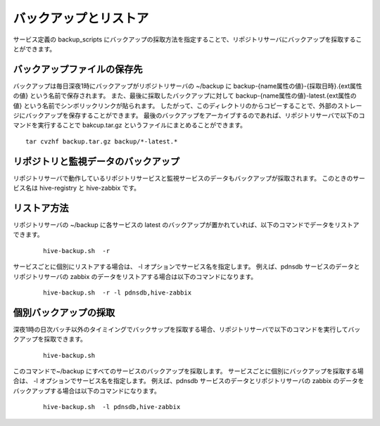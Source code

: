 ==========================
バックアップとリストア
==========================

サービス定義の backup_scripts にバックアップの採取方法を指定することで、リポジトリサーバにバックアップを採取することができます。

バックアップファイルの保存先
-------------------------------
バックアップは毎日深夜1時にバックアップがリポジトリサーバの ~/backup に backup-{name属性の値}-{採取日時}.{ext属性の値} という名前で保存されます。
また、最後に採取したバックアップに対して backup-{name属性の値}-latest.{ext属性の値}  という名前でシンボリックリンクが貼られます。
したがって、このディレクトリのからコピーすることで、外部のストレージにバックアップを保存することができます。
最後のバックアップをアーカイブするのであれば、リポジトリサーバで以下のコマンドを実行することで bakcup.tar.gz というファイルにまとめることができます。

::

  tar cvzhf backup.tar.gz backup/*-latest.*

リポジトリと監視データのバックアップ
--------------------------------------
リポジトリサーバで動作しているリポジトリサービスと監視サービスのデータもバックアップが採取されます。
このときのサービス名は hive-registry と hive-zabbix です。

リストア方法
-------------------------------
リポジトリサーバの ~/backup に各サービスの latest のバックアップが置かれていれば、以下のコマンドでデータをリストアできます。

 ::

   hive-backup.sh  -r

サービスごとに個別にリストアする場合は、 -l オプションでサービス名を指定します。
例えば、pdnsdb サービスのデータとリポジトリサーバの zabbix のデータをリストアする場合は以下のコマンドになります。

 ::

   hive-backup.sh  -r -l pdnsdb,hive-zabbix

個別バックアップの採取
-------------------------------
深夜1時の日次バッチ以外のタイミイングでバックサップを採取する場合、リポジトリサーバで以下のコマンドを実行してバックアップを採取できます。

 ::

   hive-backup.sh

このコマンドで~/backup にすべてのサービスのバックアップを採取します。
サービスごとに個別にバックアップを採取する場合は、 -l オプションでサービス名を指定します。
例えば、pdnsdb サービスのデータとリポジトリサーバの zabbix のデータをバックアップする場合は以下のコマンドになります。

 ::

   hive-backup.sh  -l pdnsdb,hive-zabbix

